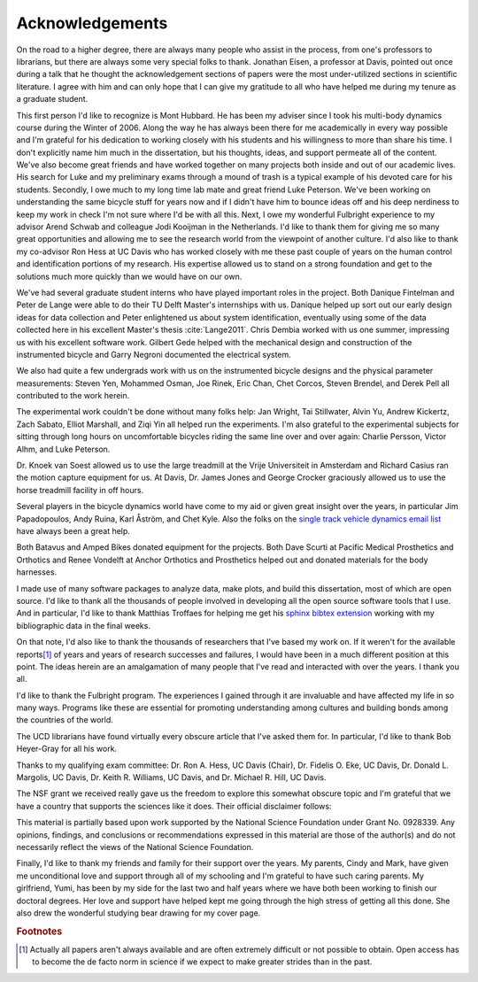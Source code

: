 ================
Acknowledgements
================

On the road to a higher degree, there are always many people who assist in the
process, from one's professors to librarians, but there are always some very
special folks to thank. Jonathan Eisen, a professor at Davis, pointed out once
during a talk that he thought the acknowledgement sections of papers were the
most under-utilized sections in scientific literature. I agree with him and can
only hope that I can give my gratitude to all who have helped me during my
tenure as a graduate student.

This first person I'd like to recognize is Mont Hubbard. He has been my adviser
since I took his multi-body dynamics course during the Winter of 2006. Along
the way he has always been there for me academically in every way possible and
I'm grateful for his dedication to working closely with his students and his
willingness to more than share his time. I don't explicitly name him much in
the dissertation, but his thoughts, ideas, and support permeate all of the
content. We've also become great friends and have worked together on many
projects both inside and out of our academic lives. His search for Luke and my
preliminary exams through a mound of trash is a typical example of his devoted
care for his students. Secondly, I owe much to my long time lab mate and great
friend Luke Peterson. We've been working on understanding the same bicycle
stuff for years now and if I didn't have him to bounce ideas off and his deep
nerdiness to keep my work in check I'm not sure where I'd be with all this.
Next, I owe my wonderful Fulbright experience to my advisor Arend Schwab and
colleague Jodi Kooijman in the Netherlands. I'd like to thank them for giving
me so many great opportunities and allowing me to see the research world from
the viewpoint of another culture. I'd also like to thank my co-advisor Ron Hess
at UC Davis who has worked closely with me these past couple of years on the
human control and identification portions of my research. His expertise allowed
us to stand on a strong foundation and get to the solutions much more quickly
than we would have on our own.

We've had several graduate student interns who have played important roles in
the project. Both Danique Fintelman and Peter de Lange were able to do their TU
Delft Master's internships with us. Danique helped up sort out our early design
ideas for data collection and Peter enlightened us about system identification,
eventually using some of the data collected here in his excellent Master's
thesis :cite:`Lange2011`. Chris Dembia worked with us one summer, impressing us
with his excellent software work. Gilbert Gede helped with the mechanical
design and construction of the instrumented bicycle and Garry Negroni
documented the electrical system.

We also had quite a few undergrads work with us on the instrumented bicycle
designs and the physical parameter measurements: Steven Yen, Mohammed Osman,
Joe Rinek, Eric Chan, Chet Corcos, Steven Brendel, and Derek Pell all
contributed to the work herein.

The experimental work couldn't be done without many folks help: Jan Wright, Tai
Stillwater, Alvin Yu, Andrew Kickertz, Zach Sabato, Elliot Marshall, and Ziqi
Yin all helped run the experiments. I'm also grateful to the experimental
subjects for sitting through long hours on uncomfortable bicycles riding the
same line over and over again: Charlie Persson, Victor Alhm, and Luke Peterson.

Dr. Knoek van Soest allowed us to use the large treadmill at the Vrije
Universiteit in Amsterdam and Richard Casius ran the motion capture equipment
for us. At Davis, Dr. James Jones and George Crocker graciously allowed us to
use the horse treadmill facility in off hours.

Several players in the bicycle dynamics world have come to my aid or given
great insight over the years, in particular Jim Papadopoulos, Andy Ruina, Karl
Åström, and Chet Kyle. Also the folks on the `single track vehicle dynamics
email list <http://groups.google.com/group/stvdy>`_ have always been a great
help.

Both Batavus and Amped Bikes donated equipment for the projects. Both Dave
Scurti at Pacific Medical Prosthetics and Orthotics and Renee Vondelft at
Anchor Orthotics and Prosthetics helped out and donated materials for the body
harnesses.

I made use of many software packages to analyze data, make plots, and build
this dissertation, most of which are open source. I'd like to thank all the
thousands of people involved in developing all the open source software tools
that I use. And in particular, I'd like to thank Matthias Troffaes for helping
me get his `sphinx bibtex extension <https://github.com/mcmtroffaes/sphinxcontrib-bibtex>`_
working with my bibliographic data in the final weeks.

On that note, I'd also like to thank the thousands of researchers that I've
based my work on. If it weren't for the available reports\ [#openaccess]_ of
years and years of research successes and failures, I would have been in a much
different position at this point. The ideas herein are an amalgamation of many
people that I've read and interacted with over the years. I thank you all.

I'd like to thank the Fulbright program. The experiences I gained through it
are invaluable and have affected my life in so many ways. Programs like these
are essential for promoting understanding among cultures and building bonds
among the countries of the world.

The UCD librarians have found virtually every obscure article that I've asked
them for. In particular, I'd like to thank Bob Heyer-Gray for all his work.

Thanks to my qualifying exam committee: Dr. Ron A. Hess, UC Davis (Chair), Dr.
Fidelis O. Eke, UC Davis, Dr. Donald L. Margolis, UC Davis, Dr. Keith R.
Williams, UC Davis, and Dr. Michael R. Hill, UC Davis.

The NSF grant we received really gave us the freedom to explore this somewhat
obscure topic and I'm grateful that we have a country that supports the
sciences like it does. Their official disclaimer follows:

This material is partially based upon work supported by the National Science
Foundation under Grant No. 0928339. Any opinions, findings, and conclusions or
recommendations expressed in this material are those of the author(s) and do
not necessarily reflect the views of the National Science Foundation.

Finally, I'd like to thank my friends and family for their support over the
years. My parents, Cindy and Mark, have given me unconditional love and support
through all of my schooling and I'm grateful to have such caring parents. My
girlfriend, Yumi, has been by my side for the last two and half years where we
have both been working to finish our doctoral degrees. Her love and support
have helped kept me going through the high stress of getting all this done. She
also drew the wonderful studying bear drawing for my cover page.

.. rubric:: Footnotes

.. [#openaccess] Actually all papers aren't always available and are often
   extremely difficult or not possible to obtain. Open access has to become the
   de facto norm in science if we expect to make greater strides than in the
   past.
